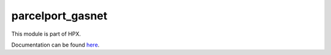 
..
    Copyright (c) 2020-2021 The STE||AR-Group

    SPDX-License-Identifier: BSL-1.0
    Distributed under the Boost Software License, Version 1.0. (See accompanying
    file LICENSE_1_0.txt or copy at http://www.boost.org/LICENSE_1_0.txt)

=================
parcelport_gasnet
=================

This module is part of HPX.

Documentation can be found `here
<https://hpx-docs.stellar-group.org/latest/html/modules/parcelport_gasnet/docs/index.html>`__.
